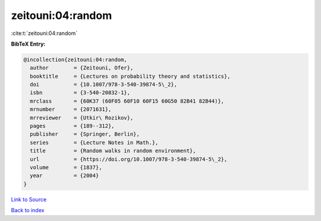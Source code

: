 zeitouni:04:random
==================

:cite:t:`zeitouni:04:random`

**BibTeX Entry:**

.. code-block:: bibtex

   @incollection{zeitouni:04:random,
     author        = {Zeitouni, Ofer},
     booktitle     = {Lectures on probability theory and statistics},
     doi           = {10.1007/978-3-540-39874-5\_2},
     isbn          = {3-540-20832-1},
     mrclass       = {60K37 (60F05 60F10 60F15 60G50 82B41 82B44)},
     mrnumber      = {2071631},
     mrreviewer    = {Utkir\ Rozikov},
     pages         = {189--312},
     publisher     = {Springer, Berlin},
     series        = {Lecture Notes in Math.},
     title         = {Random walks in random environment},
     url           = {https://doi.org/10.1007/978-3-540-39874-5\_2},
     volume        = {1837},
     year          = {2004}
   }

`Link to Source <https://doi.org/10.1007/978-3-540-39874-5\_2},>`_


`Back to index <../By-Cite-Keys.html>`_
